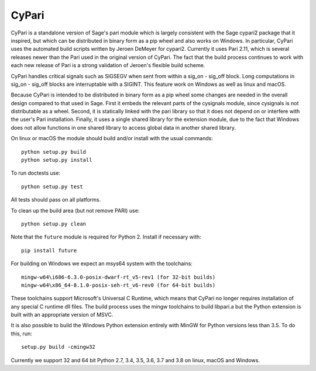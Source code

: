 CyPari
======

CyPari is a standalone version of Sage's pari module which is largely
consistent with the Sage cypari2 package that it inspired, but which
can be distributed in binary form as a pip wheel and also works on
Windows.  In particular, CyPari uses the automated build scripts
written by Jeroen DeMeyer for cypari2.  Currently it uses Pari 2.11,
which is several releases newer than the Pari used in the original
version of CyPari.  The fact that the build process continues to work
with each new release of Pari is a strong validation of Jeroen's
flexible build scheme.

CyPari handles critical signals such as SIGSEGV when sent from within
a sig_on - sig_off block. Long computations in sig_on - sig_off blocks
are interruptable with a SIGINT. This feature work on Windows as
well as linux and macOS.

Because CyPari is intended to be distributed in binary form as a pip
wheel some changes are needed in the overall design compared to that
used in Sage.  First it embeds the relevant parts of the cysignals
module, since cysignals is not distributable as a wheel.  Second, it
is statically linked with the pari library so that it does not depend
on or interfere with the user's Pari installation. Finally, it uses a
single shared library for the extension module, due to the fact that
Windows does not allow functions in one shared library to access
global data in another shared library.

On linux or macOS the module should build and/or install with the
usual commands::

    python setup.py build
    python setup.py install

To run doctests use::

    python setup.py test

All tests should pass on all platforms.

To clean up the build area (but not remove PARI) use::

    python setup.py clean

Note that the ``future`` module is required for Python 2.
Install if necessary with::

    pip install future

For building on Windows we expect an msys64 system with the
toolchains::

    mingw-w64\i686-6.3.0-posix-dwarf-rt_v5-rev1 (for 32-bit builds)
    mingw-w64\x86_64-8.1.0-posix-seh-rt_v6-rev0 (for 64-bit builds)
    
These toolchains support Microsoft's Universal C Runtime, which means
that CyPari no longer requires installation of any special C runtime
dll files.  The build process uses the mingw toolchains to build libpari.a
but the Python extension is built with an appropriate version of
MSVC.

It is also possible to build the Windows Python extension entirely
with MinGW for Python versions less than 3.5.  To do this, run::

    setup.py build -cmingw32

Currently we support 32 and 64 bit Python 2.7, 3.4, 3.5, 3.6, 3.7 and
3.8 on linux, macOS and Windows.

